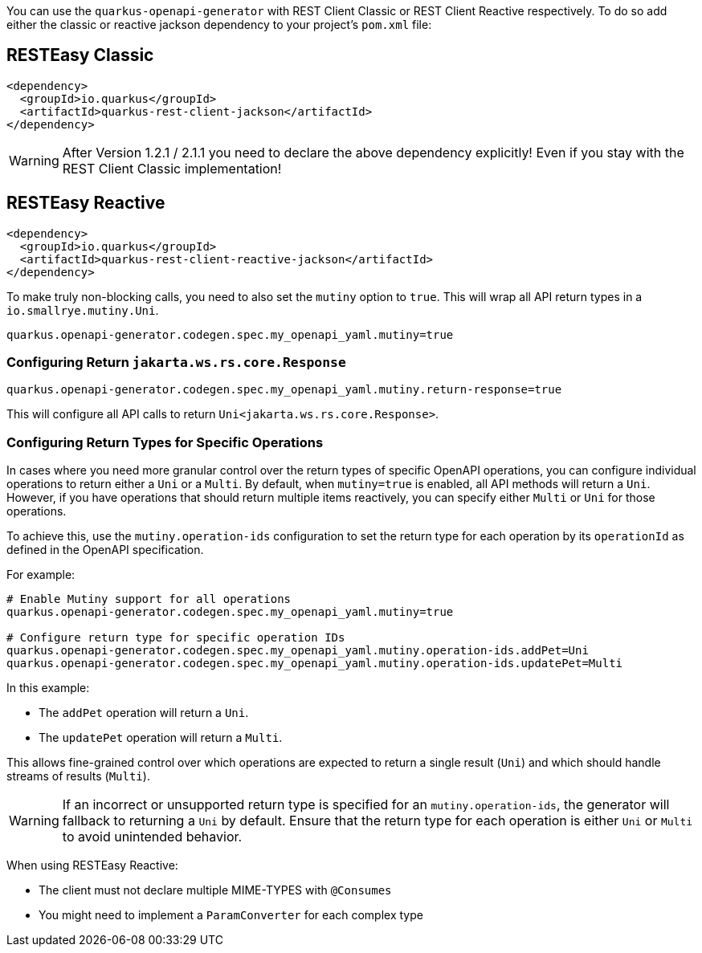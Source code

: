 
You can use the `quarkus-openapi-generator` with REST Client Classic or REST Client Reactive respectively. To do so add either the classic or reactive jackson dependency to your project's `pom.xml` file:

== RESTEasy Classic

[source,xml]
----
<dependency>
  <groupId>io.quarkus</groupId>
  <artifactId>quarkus-rest-client-jackson</artifactId>
</dependency>
----

WARNING: After Version 1.2.1 / 2.1.1 you need to declare the above dependency explicitly! Even if you stay with the REST Client Classic implementation!

== RESTEasy Reactive

[source,xml]
----
<dependency>
  <groupId>io.quarkus</groupId>
  <artifactId>quarkus-rest-client-reactive-jackson</artifactId>
</dependency>
----

To make truly non-blocking calls, you need to also set the `mutiny` option to `true`. This
will wrap all API return types in a `io.smallrye.mutiny.Uni`.

[source,properties]
----
quarkus.openapi-generator.codegen.spec.my_openapi_yaml.mutiny=true
----

=== Configuring Return `jakarta.ws.rs.core.Response`

[source,properties]
----
quarkus.openapi-generator.codegen.spec.my_openapi_yaml.mutiny.return-response=true
----

This will configure all API calls to return `Uni<jakarta.ws.rs.core.Response>`.

=== Configuring Return Types for Specific Operations

In cases where you need more granular control over the return types of specific OpenAPI operations, you can configure individual operations to return either a `Uni` or a `Multi`. By default, when `mutiny=true` is enabled, all API methods will return a `Uni`. However, if you have operations that should return multiple items reactively, you can specify either `Multi` or `Uni` for those operations.

To achieve this, use the `mutiny.operation-ids` configuration to set the return type for each operation by its `operationId` as defined in the OpenAPI specification.

For example:

[source,properties]
----
# Enable Mutiny support for all operations
quarkus.openapi-generator.codegen.spec.my_openapi_yaml.mutiny=true

# Configure return type for specific operation IDs
quarkus.openapi-generator.codegen.spec.my_openapi_yaml.mutiny.operation-ids.addPet=Uni
quarkus.openapi-generator.codegen.spec.my_openapi_yaml.mutiny.operation-ids.updatePet=Multi
----

In this example:

* The `addPet` operation will return a `Uni`.
* The `updatePet` operation will return a `Multi`.

This allows fine-grained control over which operations are expected to return a single result (`Uni`) and which should handle streams of results (`Multi`).

WARNING: If an incorrect or unsupported return type is specified for an `mutiny.operation-ids`, the generator will fallback to returning a `Uni` by default. Ensure that the return type for each operation is either `Uni` or `Multi` to avoid unintended behavior.

When using RESTEasy Reactive:

* The client must not declare multiple MIME-TYPES with `@Consumes`
* You might need to implement a `ParamConverter` for each complex type